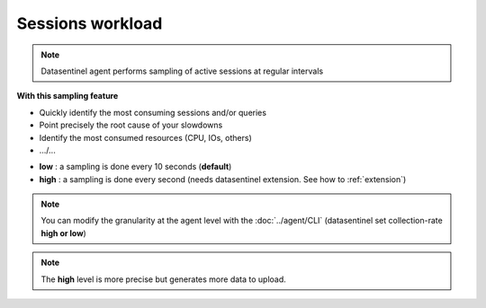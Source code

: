 ******************
Sessions workload
******************

.. note::

    | Datasentinel agent performs sampling of active sessions at regular intervals

**With this sampling feature**

- Quickly identify the most consuming sessions and/or queries
- Point precisely the root cause of your slowdowns
- Identify the most consumed resources (CPU, IOs, others)
- .../...

.. raw:: html 

    <h4>Datasentinel allows 2 levels of granularity</h4>

- **low** : a sampling is done every 10 seconds (**default**)
- **high** : a sampling is done every second (needs datasentinel extension. See how to :ref:`extension`)

.. note::

    | You can modify the granularity at the agent level with the :doc:`../agent/CLI` (datasentinel set collection-rate **high or low**)

.. note::

    | The **high** level is more precise but generates more data to upload.


.. raw:: html 

    <h4>The dedicated dashboard displays the information in a multi-dimensional way with Time selection, Time zooming and Tag filtering</h4>

.. image:: ../images/sessions_workload.png
   :alt: Sessions workload
   :width: 100%
   :align: center
